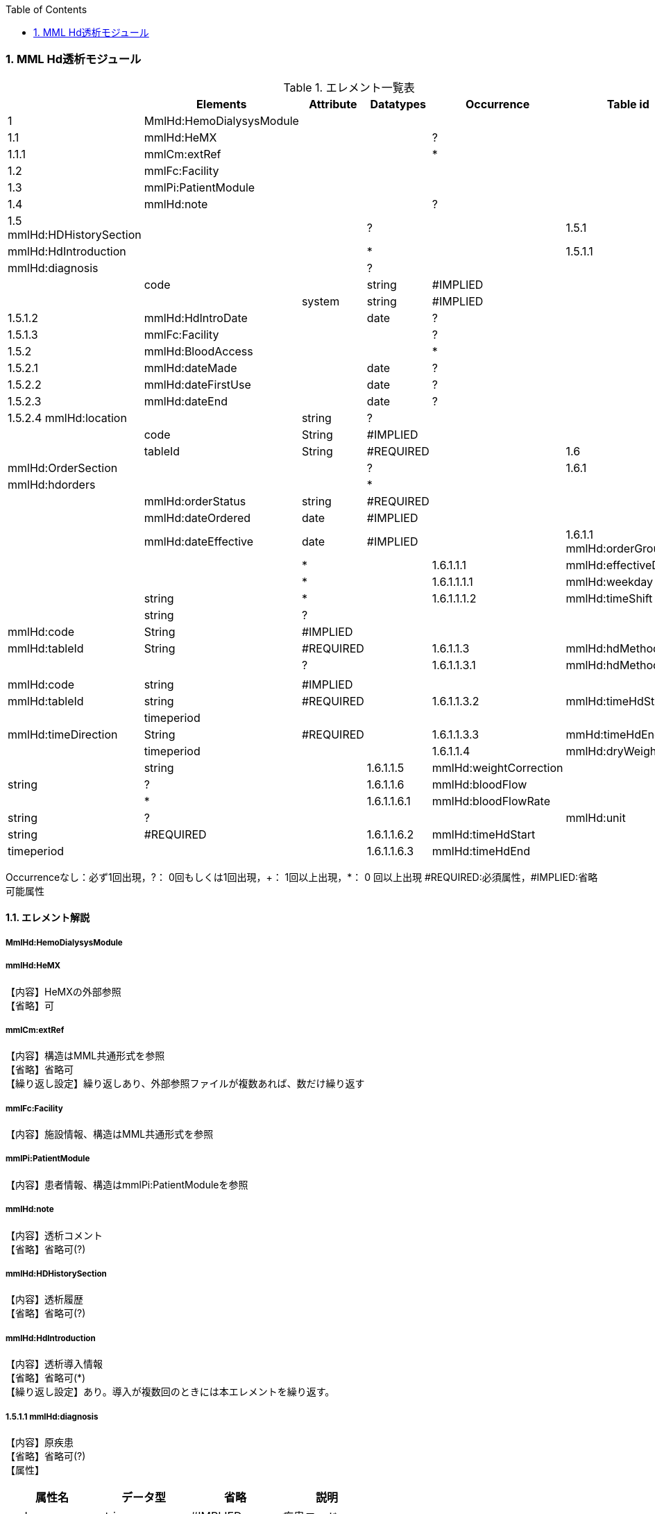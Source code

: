 :Author: Shinji KOBAYASHI
:Email: skoba@moss.gr.jp
:toc: right
:toclevels: 2
:pagenums:
:numberd:
:sectnums:
:imagesdir: ./figures
:linkcss:

=== MML Hd透析モジュール
.エレメント一覧表
[options="header"]
|===
| |Elements|Attribute|Datatypes|Occurrence|Table id
|1|MmlHd:HemoDialysysModule| | | |
|1.1|mmlHd:HeMX| | |?|
|1.1.1|mmlCm:extRef| | |*|
|1.2|mmlFc:Facility| | | |
|1.3|mmlPi:PatientModule| | | |
|1.4|mmlHd:note| | |?|
|1.5 mmlHd:HDHistorySection| | |?|
|1.5.1|mmlHd:HdIntroduction| | |*|
|1.5.1.1|mmlHd:diagnosis| | |?|
| | |code||string|#IMPLIED|
| | |system|string|#IMPLIED|
|1.5.1.2|mmlHd:HdIntroDate| |date|?|
|1.5.1.3|mmlFc:Facility| | |?|
|1.5.2|mmlHd:BloodAccess| | |*|
|1.5.2.1|mmlHd:dateMade| |date|?|
|1.5.2.2|mmlHd:dateFirstUse| |date|?|
|1.5.2.3|mmlHd:dateEnd| |date|?|
|1.5.2.4 mmlHd:location| |string|?|
| | |code|String|#IMPLIED|
| | |tableId|String|#REQUIRED|
|1.6|mmlHd:OrderSection| | |?|
|1.6.1|mmlHd:hdorders| | |*|
| | |mmlHd:orderStatus|string|#REQUIRED|
| | |mmlHd:dateOrdered|date|#IMPLIED|
| | |mmlHd:dateEffective|date|#IMPLIED|
|1.6.1.1 mmlHd:orderGroups| | |*|
|1.6.1.1.1|mmlHd:effectiveDays| | |*|
|1.6.1.1.1.1|mmlHd:weekday| |string|*|
|1.6.1.1.1.2|mmlHd:timeShift| |string|?|
| | |mmlHd:code|String|#IMPLIED|
| | |mmlHd:tableId|String|#REQUIRED|
|1.6.1.1.3|mmlHd:hdMethod| | |?|
|1.6.1.1.3.1|mmlHd:hdMethodName| | | |
| | |mmlHd:code|string|#IMPLIED|
| | |mmlHd:tableId|string|#REQUIRED|
|1.6.1.1.3.2|mmlHd:timeHdStart| |timeperiod| |
| | |mmlHd:timeDirection|String|#REQUIRED|
|1.6.1.1.3.3|mmHd:timeHdEnd| |timeperiod| |
|1.6.1.1.4|mmlHd:dryWeight| |string|
|1.6.1.1.5|mmlHd:weightCorrection| |string|?|
|1.6.1.1.6|mmlHd:bloodFlow| | |*|
|1.6.1.1.6.1|mmlHd:bloodFlowRate| |string|?|
| | |mmlHd:unit|string|#REQUIRED|
|1.6.1.1.6.2|mmlHd:timeHdStart| |timeperiod| |
|1.6.1.1.6.3|mmlHd:timeHdEnd|
|===
Occurrenceなし：必ず1回出現，?： 0回もしくは1回出現，+： 1回以上出現，*： 0 回以上出現 #REQUIRED:必須属性，#IMPLIED:省略可能属性

==== エレメント解説
===== MmlHd:HemoDialysysModule

=====  mmlHd:HeMX
【内容】HeMXの外部参照 +
【省略】可

=====  mmlCm:extRef
【内容】構造はMML共通形式を参照 +
【省略】省略可 +
【繰り返し設定】繰り返しあり、外部参照ファイルが複数あれば、数だけ繰り返す

===== mmlFc:Facility
【内容】施設情報、構造はMML共通形式を参照 +

=====  mmlPi:PatientModule
【内容】患者情報、構造はmmlPi:PatientModuleを参照

=====  mmlHd:note
【内容】透析コメント +
【省略】省略可(?)

=====  mmlHd:HDHistorySection
【内容】透析履歴 +
【省略】省略可(?)

=====  mmlHd:HdIntroduction 
【内容】透析導入情報 +
【省略】省略可(*) +
【繰り返し設定】あり。導入が複数回のときには本エレメントを繰り返す。

===== 1.5.1.1 mmlHd:diagnosis
【内容】原疾患 +
【省略】省略可(?) +
【属性】
[options="header"]
|===
|属性名|データ型|省略|説明
|code|string|#IMPLIED|疾患コード
|system|string|#IMPLIED|疾患コード体系名
|===

===== mmlHd:HdIntroDate 
【内容】透析導入日 +
【データ型】date +
【省略】省略可

=====  mmlFc:Facility    
【内容】構造はMML共通形式を参照 +
【省略】省略可(?)

=====  mmlHd:BloodAccess
【内容】ブラッドアクセス +
【省略】省略可 +
【繰り返し設定】繰り返しあり
【属性】
[options="header"]
|===
|属性名|データ型|省略|説明
|baStatus|String|#IMPLIED|ブラッドアクセス状態 +active:良,inactive:不良
|===

===== mmlHd:dateMade     
【内容】ブラッドアクセス作成日 +
【データ型】date +
【省略】省略可(?)

===== mmlHd:dateFirstUse    
【内容】ブラッドアクセス使用開始日 +
【データ型】date +
【省略】省略可(?)

===== mmlHd:dateEnd
【内容】ブラッドアクセス使用終了日 +
【データ型】date +
【省略】省略可(?)

===== mmlHd:location
【内容】ブラッドアクセス部位名、漢字を推奨 +
【データ型】string +
【省略】省略可(?)
【属性】
[options="header"]
|===
|属性名|データ型|省略|説明
|code|String|#IMPLIED|ブラッドアクセスID
|tableId|String|#REQUIRED|テーブルID
|===
【例】

 <mmlHd:location mmlHd:code="0102" mmlHd:tableId="mmlhd0001">左前腕</mmlHd:location>

===== mmlHd:OrderSection
【内容】透析指示情報 +
【省略】省略可

===== mmlHd:hdorders
【内容】オーダー単位 +
【省略】省略可 +
【繰り返し設定】繰り返しあり +
【属性】
[options="header"]
|===
|属性名|データ型|省略|説明
|mmlHd:orderStatus|string|#REQUIRED|オーダ状態を識別するフラグ+
active: 現行オーダー,alteration:変更オーダー 
|mmlHd:dateOrdered|date|#IMPLIED|オーダー発行日
|mmlHd:dateEffective|date|#IMPLIED|変更オーダー発行日
|===

===== mmlHd:orderGroups
【内容】オーダーグループ +
【繰り返し設定】繰り返しあり +
【省略】省略可(*)

===== mmlHd:effectiveDays  
【内容】実効曜日 +
【省略】省略可(?)

===== mmlHd:weekday
【内容】オーダ適用曜日 +
【データ型】string(ISO8601のWeekDay)+
【省略】省略可(*) +
【繰り返し設定】繰り返しあり +

===== mmlHd:timeShift
【内容】透析シフト名称 +
【データ型】string +
【省略】省略可(?) +
【属性】
[options="header"]
|===
|属性名|データ型|省略|説明
|mmlHd:code|String|#IMPLIED|時間帯コード
|mmlHd:tableId|String|#REQUIRED|テーブルID
|===

【例】

 <mmlHd:timeShift mmlHd:code="01" mmlHd:tableId="mmlhd0002">午前帯</mmlHd:timeShift>

===== mmlHd:hdMethod
【内容】血液浄化方法 +
【省略】省略可(?)

===== mmlHd:hdMethodName
【内容】血液浄化方法名称 +
【データ型】string +
【省略】省略可 +
【属性】
[options="header"]
|===
|属性名|データ型|省略|説明
|mmlHd:code|string|#IMPLIED|血液浄化コード
|mmlHd:tableId|string|#REQUIRED|テーブルID
|===

【例】

 <mmlHd:hdMethodName mmlHd:code="01" mmlHd:tableId="mmlhd0003">透析</mmlHd:hdMethodName>

===== mmlHd:timeHdStart
【内容】開始時刻 +
【データ型】timeperiod +
【省略】不可
【属性】
[options="header"]
|===
|属性名|データ型|省略|説明
|mmlHd:timeDirection|String|#REQUIRED|時間方向 +
before:開始時刻前,after:開始時刻後
|===

===== mmHd:timeHdEnd
【内容】終了時刻 +
【データ型】timeperiod +
【省略】不可 +
【属性】
[options="header"]
|===
|属性名|データ型|省略|説明
|mmlHd:timeDirection|string|#REQUIRED|時間方向 +
before:開始時刻前,after:開始時刻後
|===

===== mmlHd:dryWeight
【内容】ドライウエイト +
【データ型】string +
【省略】省略可(?)
【属性】
[options="header"]
|===
|属性名|データ型|省略|説明
|mmlHd:unit|string|#REQUIRED|単位
|===

===== mmlHd:weightCorrection
【内容】重量補正 +
【データ型】string +
【省略】可(?) +
【属性】
[options="header"]
|===
|属性名|データ型|省略|説明
|mmlHd:unit|string|#REQUIRED|"Kg"
|MmlHd:cnote|string|#IMPLIED|コメント
|===

===== mmlHd:bloodFlow
【内容】血液流量 +
【省略】可(*) +
【繰り返し設定】繰り返しあり

===== mmlHd:bloodFlowRate
【内容】血液流量数値 +
【データ型】string +
【省略】可 +

【属性】
[options="header"]
|===
|属性名|データ型|省略|説明
|mmlHd:unit|string|#REQUIRED|"ml/min"
|===

===== mmlHd:timeHdStart
【内容】開始時刻 +
【データ型】timeperiod +
【省略】不可 +
【属性】
[options="header"]
|===
|mmlHd:timeDirection|string|#REQUIRED|時間方向 +
before:開始時刻前,after:開始時刻後
|===

===== mmlHd:timeHdEnd
【内容】終了時刻 +
【データ型】timeperiod +
【省略】不可
【属性】
[options="header"]
|===
|属性名|データ型|省略|説明
|mmlHd:timeDirection|string|#REQUIRED|時間方向 +
before:開始時刻前,after:開始時刻後
|===
